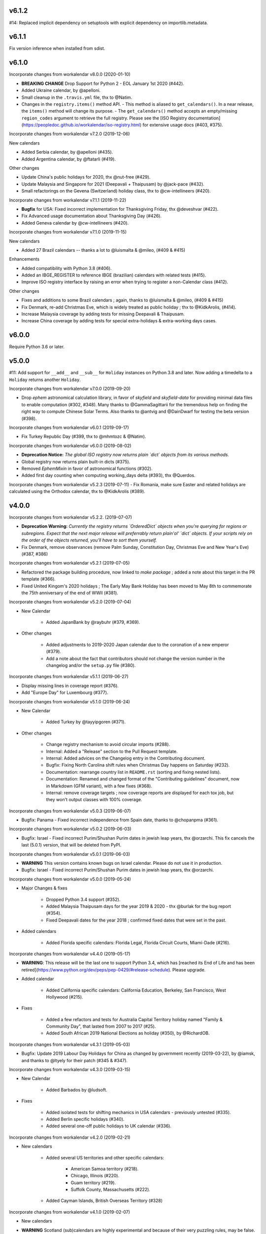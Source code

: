 v6.1.2
------

#14: Replaced implicit dependency on setuptools with explicit
dependency on importlib.metadata.

v6.1.1
------

Fix version inference when installed from sdist.

v6.1.0
------

Incorporate changes from workalendar v8.0.0 (2020-01-10)

- **BREAKING CHANGE** Drop Support for Python 2 - EOL January 1st 2020 (#442).
- Added Ukraine calendar, by @apelloni.
- Small cleanup in the ``.travis.yml`` file, thx to @Natim.

- Changes in the ``registry.items()`` method API.
  - This method is aliased to ``get_calendars()``. In a near release, the ``items()`` method will change its purpose.
  - The ``get_calendars()`` method accepts an empty/missing ``region_codes`` argument to retrieve the full registry. Please see the [ISO Registry documentation](https://peopledoc.github.io/workalendar/iso-registry.html) for extensive usage docs (#403, #375).

Incorporate changes from workalendar v7.2.0 (2019-12-06)

New calendars

- Added Serbia calendar, by @apelloni (#435).
- Added Argentina calendar, by @ftatarli (#419).

Other changes

- Update China's public holidays for 2020, thx @nut-free (#429).
- Update Malaysia and Singapore for 2021 (Deepavali + Thaipusam) by @jack-pace (#432).
- Small refactorings on the Gevena (Switzerland) holiday class, thx to @cw-intellineers (#420).

Incorporate changes from workalendar v7.1.1 (2019-11-22)

- **Bugfix** for USA: Fixed incorrect implementation for Thanksgiving Friday, thx @deveshvar (#422).
- Fix Advanced usage documentation about Thanksgiving Day (#426).
- Added Geneva calendar by @cw-intellineers (#420).

Incorporate changes from workalendar v7.1.0 (2019-11-15)

New calendars

- Added 27 Brazil calendars -- thanks a lot to @luismalta & @mileo, (#409 & #415)

Enhancements

- Added compatibility with Python 3.8 (#406).
- Added an IBGE_REGISTER to reference IBGE (brazilian) calendars with related tests (#415).
- Improve ISO registry interface by raising an error when trying to register a non-Calendar class (#412).

Other changes

- Fixes and additions to some Brazil calendars ; again, thanks to @luismalta & @mileo, (#409 & #415)
- Fix Denmark, re-add Christmas Eve, which is widely treated as public holiday ; thx to @KidkArolis, (#414).
- Increase Malaysia coverage by adding tests for missing Deepavali & Thaipusam.
- Increase China coverage by adding tests for special extra-holidays & extra-working days cases.


v6.0.0
------

Require Python 3.6 or later.

v5.0.0
------

#11: Add support for ``__add__`` and ``__sub__`` for
``Holiday`` instances on Python 3.8 and later. Now adding
a timedelta to a ``Holiday`` returns another ``Holiday``.

Incorporate changes from workalendar v7.0.0 (2019-09-20)

- Drop `ephem` astronomical calculation library, in favor of `skyfield` and `skyfield-data` for providing minimal data files to enable computation (#302, #348). Many thanks to @GammaSagittarii for the tremendous help on finding the right way to compute Chinese Solar Terms. Also thanks to @antvig and @DainDwarf for testing the beta version (#398).

Incorporate changes from workalendar v6.0.1 (2019-09-17)

- Fix Turkey Republic Day (#399, thx to @mhmtozc & @Natim).

Incorporate changes from workalendar v6.0.0 (2019-08-02)

- **Deprecation Notice:** *The global ISO registry now returns plain `dict` objects from its various methods.*
- Global registry now returns plain built-in dicts (#375).
- Removed `EphemMixin` in favor of astronomical functions (#302).
- Added first day counting when computing working_days delta (#393), thx @Querdos.

Incorporate changes from workalendar v5.2.3 (2019-07-11)
- Fix Romania, make sure Easter and related holidays are calculated using the Orthodox calendar, thx to @KidkArolis (#389).


v4.0.0
------

Incorporate changes from workalendar v5.2.2. (2019-07-07)

- **Deprecation Warning:** *Currently the registry returns `OrderedDict` objects when you're querying for regions or subregions. Expect that the next major release will preferrably return plain'ol' `dict` objects. If your scripts rely on the order of the objects returned, you'll have to sort them yourself.*
- Fix Denmark, remove observances (remove Palm Sunday, Constitution Day, Christmas Eve and New Year's Eve) (#387, #386)

Incorporate changes from workalendar v5.2.1 (2019-07-05)

- Refactored the package building procedure, now linked to `make package` ; added a note about this target in the PR template (#366).
- Fixed United Kingom's 2020 holidays ; The Early May Bank Holiday has been moved to May 8th to commemorate the 75th anniversary of the end of WWII (#381).

Incorporate changes from workalendar v5.2.0 (2019-07-04)

- New Calendar

    - Added JapanBank by @raybuhr (#379, #369).

- Other changes

    - Added adjustments to 2019-2020 Japan calendar due to the coronation of a new emperor (#379).
    - Add a note about the fact that contributors should not change the version number in the changelog and/or the ``setup.py`` file (#380).

Incorporate changes from workalendar v5.1.1 (2019-06-27)

- Display missing lines in coverage report (#376).
- Add "Europe Day" for Luxembourg (#377).

Incorporate changes from workalendar v5.1.0 (2019-06-24)

- New Calendar

    - Added Turkey by @tayyipgoren (#371).

- Other changes

    - Change registry mechanism to avoid circular imports (#288).
    - Internal: Added a "Release" section to the Pull Request template.
    - Internal: Added advices on the Changelog entry in the Contributing document.
    - Bugfix: Fixing North Carolina shift rules when Christmas Day happens on Saturday (#232).
    - Documentation: rearrange country list in ``README.rst`` (sorting and fixing nested lists).
    - Documentation: Renamed and changed format of the "Contributing guidelines" document, now in Markdown (GFM variant), with a few fixes (#368).
    - Internal: remove coverage targets ; now coverage reports are displayed for each tox job, but they won't output classes with 100% coverage.

Incorporate changes from workalendar v5.0.3 (2019-06-07)

- Bugfix: Panama - Fixed incorrect independence from Spain date, thanks to @chopanpma (#361).

Incorporate changes from workalendar v5.0.2 (2019-06-03)

- Bugfix: Israel - Fixed incorrect Purim/Shushan Purim dates in jewish leap years, thx @orzarchi. This fix cancels the last (5.0.1) version, that will be deleted from PyPI.

Incorporate changes from workalendar v5.0.1 (2019-06-03)

- **WARNING** This version contains known bugs on Israel calendar. Please do not use it in production.

- Bugfix: Israel - Fixed incorrect Purim/Shushan Purim dates in jewish leap years, thx @orzarchi.

Incorporate changes from workalendar v5.0.0 (2019-05-24)

- Major Changes & fixes

    - Dropped Python 3.4 support (#352).
    - Added Malaysia Thaipusam days for the year 2019 & 2020 - thx @burlak for the bug report (#354).
    - Fixed Deepavali dates for the year 2018 ; confirmed fixed dates that were set in the past.

- Added calendars

    - Added Florida specific calendars: Florida Legal, Florida Circuit Courts, Miami-Dade (#216).

Incorporate changes from workalendar v4.4.0 (2019-05-17)

- **WARNING**: This release will be the last one to support Python 3.4, which has [reached its End of Life and has been retired](https://www.python.org/dev/peps/pep-0429/#release-schedule). Please upgrade.

- Added calendar

    - Added California specific calendars: California Education, Berkeley, San Francisco, West Hollywood (#215).

- Fixes

    - Added a few refactors and tests for Australia Capital Territory holiday named "Family & Community Day", that lasted from 2007 to 2017 (#25).
    - Added South African 2019 National Elections as holiday (#350), by @RichardOB.

Incorporate changes from workalendar v4.3.1 (2019-05-03)

- Bugfix: Update 2019 Labour Day Holidays for China as changed by government recently (2019-03-22), by @iamsk, and thanks to @ltyely for their patch (#345 & #347).

Incorporate changes from workalendar v4.3.0 (2019-03-15)

- New Calendar

    - Added Barbados by @ludsoft.

- Fixes

    - Added isolated tests for shifting mechanics in USA calendars - previously untested (#335).
    - Added Berlin specific holidays (#340).
    - Added several one-off public holidays to UK calendar (#336).

Incorporate changes from workalendar v4.2.0 (2019-02-21)

- New calendars

    - Added several US territories and other specific calendars:

        - American Samoa territory (#218).
        - Chicago, Illinois (#220).
        - Guam territory (#219).
        - Suffolk County, Massachusetts (#222).

    - Added Cayman Islands, British Overseas Territory (#328)

Incorporate changes from workalendar v4.1.0 (2019-02-07)

- New calendars

- **WARNING** Scotland (sub)calendars are highly experimental and because of their very puzzling rules, may be false. Please use them with care.

    - Added Scotland calendars, i.e. Scotland, Aberdeen, Angus, Arbroath, Ayr, Carnoustie & Monifieth, Clydebank, Dumfries & Galloway, Dundee, East Dunbartonshire, Edinburgh, Elgin, Falkirk, Fife, Galashiels, Glasgow, Hawick, Inverclyde, Inverness, Kilmarnock, Lochaber, Monifieth, North Lanarkshire, Paisley, Perth, Scottish Borders, South Lanarkshire, Stirling, and West Dunbartonshire (#31).

- Bugfixes

    - Fixed United Kingdom bank holiday for 2002 and 2012, thx @ludsoft (#315).
    - Fix a small flake8 issue with wrong indentation (#319).
    - Fix Russia "Day of Unity" date, set to November 4th, thx @alexitkes for the bug report (#317).

Incorporate changes from workalendar v4.0.0 (2019-01-24)

- Solved the incompatibility between `pandas` latest version and Python 3.4. Upgraded travis distro to Xenial/16.04 LTS (#307).
- Added instructions about the usage of the `iso_register` decorator in the pull-request template (#309).

- New Calendars

    - Added New Zealand, by @johnguant (#306).
    - Added Paraguay calendar, following the work of @reichert (#268).
    - Added China calendar, by @iamsk (#304).
    - Added Israel, by @armona, @tsehori (#281).

3.0
---

Incorporate changes from workalendar 3.2.1:

- Added DEEPAVALI days for 2019 and 2020, thx @pvalenti (#282).
- Fixed Germany Reformation Day miscalculation. Some German states include Reformation Day since the "beginning" ; in 2017, all states included Reformation Day as a holiday (500th anniversary of the Reformation) ; starting of 2018, 4 states added Reformation Day (#295).

Incorporate changes from workalendar 3.2.0:

- Removed dependency to `PyEphem`. This package was the "Python2-compatible" library to deal with the xephem system library. Now it's obsolete, so you don't need this dual-dependency handling, because `ephem` is compatible with Python 2 & Python 3 (#296).
- Raise an exception when trying to use unsupported date/datetime types. Workalendar now only supports stdlib `date` & `datetime` (sub)types. See the `basic documentation <https://peopledoc.github.io/workalendar/basic.html#standard-datetime-types-only-please>`_ for more details (#294).

Incorporate changes from workalendar 3.1.1:

- Fixed ISO 3166-1 code for the `Slovenia` calendar (#291, thx @john-sandall).

Incorporate changes from workalendar 3.1.0:

- Added support for Python 3.7 (#283).
- Fixed the `SouthAfrica` holidays calendar, taking into account the specs of holidays that vary over the periods. As a consequence, it cleaned up erroneous holidays that were duplicated in some years (#285). Thx to @surfer190 for his review & suggestions.
- Bugfix for South Africa: disabled the possibility to compute holidays prior to the year 1910.
- Renamed Madagascar test class name into `MadagascarTest` (#286).
- Separated the coverage jobs from the pure tests. Their report output was disturbing in development mode, you had to scroll your way up to find eventual failing tests (#289).

Incorporate changes from workalendar 3.0.0:

Large work on global registry: refs (#13), (#96), (#257) & (#284).

- Added Tests for Europe registry.
- Revamped and cleaned up Europe countries.
- Added the United States of America + States, American countries & sub-regions, African countries, Asian countries, Oceanian countries.
- The global registry usage is documented.
- Changed Canada namespace to `workalendar.america.canada`.
- You don't have to declare a `name` properties for Calendar classes. It will be deducted from the docstring.
- Changed the `registry.items()` mandatory argument name to `region_codes` for more readability.

Incorporate changes from workalendar 2.6.0:

- Added Angola, by @dvdmgl (#276)
- Portugal - removed carnival from Portuguese holidays, restored missing holidays (#275)
- Added All Souls Day to common (#274)
- Allow the `add_working_days()` function to be provided a datetime, and returning a `date` (#270).
- Added a `keep_datetime` option to keep the original type of the input argument for both ``add_working_days()`` and ``sub_working_days()`` functions (#270).
- Fixed usage examples of ``get_first_weekday_after()`` docstring + in code (calendars and tests) ; do not use magic values, use MON, TUE, etc (#271).
- Turned Changelog into a Markdown file (#272).
- Added basic usage documentation, hosted by Github pages.
- Added advanced usage documentation.

Incorporate changes from workalendar 2.5.0:

- Bugfix: deduplicate South Africa holidays that were emitted as duplicates (#265).
- Add the `get_working_days_delta` method to the core calendar class (#260).

Incorporate changes from workalendar 2.4.0:

- Added Lithuania, by @landler (#254).
- Added Russia, by @vanadium23 (#259).
- Fixed shifting ANZAC day for Australia states (#249).
- Renamed Australian state classes to actual state names(eg. AustraliaNewSouthWales to NewSouthWales).
- Update ACT holidays (#251).
- Fixing Federal Christmas Shift ; added a `include_veterans_day` flag to enable/disable Veteran's day on specific calendar - e.g. Mozilla's dedicated calendar (#242).
- **Deprecation:** Dropped support for Python 3.3 (#245).
- Fixed Travis-ci configuration for Python 3.5 and al (#252).
- First step iteration on the "global registry" feature. European countries are now part of a registry loaded in the ``workalendar.registry`` module. Please use with care at the moment (#248).
- Refactored Australia family and community day calculation (#244).

2.0
---

Incorporate changes from workalendar 2.1.0:

- Added Hong Kong, by @nedlowe (#235).
- Splitted `africa.py` file into an `africa/` module (#236).
- Added Alabama Counties - Baldwin County, Mobile County, Perry County. Refactored UnitedStates classes to have a parameter to include the "Mardi Gras" day (#214).
- Added brazilian calendar to consider working days for bank transactions, by @fvlima (#238).

Incorporate changes from workalendar 2.0.0:

- Major refactor in the USA module. Each State is now an independant module, all of the Mixins were removed, all the possible corrections have been made, following the main Wikipedia page, and cross-checking with official sources when it was possible (#171).
- Added District of Columbia in the USA module (#217).
- Run tests with Python3.6 in CI (#210)
- Small refactors / cleanups in the following calendars: Hungary, Iceland, Ireland, Latvia, Netherlands, Spain, Japan, Taiwan, Australia, Canada, USA (#209).
- Various refactors for the Asia module, essentially centered around a more convenient Chinese New Year computation toolset (#202).
- Refactoring the USA tests: using inheritance to test federal and state-based holidays using only one "Don't Repeat Yourself" codebase (#213).

Incorporate changes from workalendar 1.3.0:

- Added Singapore calendar, initiated by @nedlowe (#194 + #195).
- Added Malaysia, by @gregyhj (#201).
- Added Good Friday in the list of Hungarian holidays, as of the year 2017 (#203), thx to @mariusz-korzekwa for the bug report.
- Assigned a minimal setuptools version, to avoid naughty ``DistributionNotFound`` exceptions with obsolete versions (#74).
- Fixed a bug in Slovakia calendar, de-duplicated Christmas Day, that appeared twice (#205).
- Fixed important bugs in the calendars of the following Brazilian cities: Vitória, Vila Velha, Cariacica, Guarapari and Serra - thx to Fernanda Gonçalves Rodrigues, who confirmed this issue raised by @Skippern (#199).

Incorporate changes from workalendar 1.2.0:

- Moved all the calendar of countries on the american continent in their own modules (#188).
- Refactor base Calendar class get_weekend_days to use WEEKEND_DAYS more intelligently (#191 + #192).
- Many additions to the Brazil and various states / cities. Were added: Acre, Alagoas, Amapá, Amazonas, Bahia, Ceará, Distrito Federal, Espírito Santo State, Goiás, Maranhão, Mato Grosso, Mato Grosso do Sul, Pará, Paraíba, Pernambuco, Piauí, Rio de Janeiro, Rio Grande do Norte, Rio Grande do Sul, Rondônia, Roraima, Santa Catarina, São Paulo, Sergipe, Tocantins, City of Vitória, City of Vila Velha, City of Cariacica, City of Guarapari and City of Serra (#187).
- Added a ``good_friday_label`` class variable to ``ChristianMixin`` ; one can assign the right label to this holiday (#187).
- Added a ``ash_wednesday_label`` class variable to ``ChristianMixin`` ; one can assign the right label to this holiday (#187).

Incorporate changes from workalendar 1.1.0:

- Added Cyprus. thx @gregn610 (#174).
- Added Latvia. thx @gregn610 (#178).
- Added Malta. thx @gregn610 (#179).
- Added Romania. thx @gregn610 (#180).
- Added Canton of Vaud (Switzerland) - @brutasse (#182).
- Fixed January 2nd state holiday (#181).
- Fixed Saxony repentance day for the year 2016. thx @Natim (#168).
- Fixed Historical and one-off holidays for South Africa. thx @gregn610 (#173).
- Minor PEP8 fixes (#186).

Incorporate changes from workalendar 1.0.0:

- Add Ireland. thx @gregn610 (#152).
- Bugfix: New Year's Eve is not a holiday in Netherlands (#154).
- Add Austria.  thx @gregn610 (#153)
- Add Bulgaria. thx @gregn610 (#156)
- Add Croatia. thx @gregn610 (#157)

Incorporate changes from workalendar 0.8.1:

- Reformation Day is a national holiday in Germany, but only in 2017 (#150).

1.8
---

Now tests are run using tox and releases are made automatically
using Travis-CI deployment framework.

Incorporate changes from workalendar 0.8.0:

- Fix Czech Republic calendar - as of 2016, Good Friday has become a holiday (#148).

Incorporate changes from workalendar 0.7.0:

- Easter Sunday is a Brandenburg federate state holiday (#143), thx @uvchik.
- Added Catalonia (#145), thx @ferranp.
- Use `find_packages()` to fetch package directories in `setup.py` (#141, #144).
- use py.test instead of nosetests for tests (#146).
- cleanup: remove unused ``swiss.py`` file (#147).

Incorporate changes from workalendar 0.6.1:

- Added Estonia, thx to @landler (#134),
- Europe-related modules being reorganized, thx to @Natim (#135),
- Fixed King / Queen's day in Netherlands, thx to @PeterJacob (#138),
- Added a pull-request template (#125),
- Added a Makefile for various dev-related tasks -- installs, running tests, uploading to PyPI... (#133).

1.7.1
-----

- #7: Avoid crashing on import when installed as zip package.

1.7
---

Incorporate changes from workalendar 0.5.0:

- A new holiday has appeared in Japan as of 2016 (#131), thx @suhara for the report.

Incorporate changes from workalendar 0.4.5:

- Added Slovenia, thx to @ratek1 (#124).
- Added Switzerland, thx to @sykaeh (#127).

1.6
---

- #6: Remove observance shift for Sweden.
- Use `jaraco skeleton <https://github.com/jaraco/skeleton>`_ to
  maintain the project structure, adding automatic releases
  from continuous integration and bundled documentation.

1.5
---

Incorporate changes from workalendar 0.4.3:

- Added Denmark (#117).
- Tiny fixes in the ``usa.py`` module (flake8 + typo) (#122)
- Added datetime to date conversion in is_holiday() (#118)
- Added function to get the holiday label by date (#120)
- Moved from `novapost` to the `novafloss` organization, handling FLOSS projects in People Doc Inc. (#116)
- Added Spain 2016 (#123)

Incorporate changes from workalendar 0.4.2:

- Added Luxembourg (#111)
- Added Netherlands (#113)
- Added Spain (#114)
- Bugfix: fixed the name of the Pentecost for Sweden (#115)

Incorporate changes from workalendar 0.4.1:

- Added Portugal, thx to @borfast (#110).

Incorporate changes from workalendar 0.4.0:

- Added Colombia calendar, thx to @spalac24
- Added Slovakia calendar, thx to @Adman
- Fixed the Boxing day & boxing day shift for Australia

1.4
---

``Calendar.get_observed_date`` now allows ``observance_shift`` to be
a callable accepting the holiday and calendar and returning the observed
date. ``Holiday`` supplies a ``get_nearest_weekday`` method suitable for
locating the nearest weekday.

- #5: USA Independence Day now honors the nearest weekday model.

1.3
---

Incorporate these fixes from Workalendar 0.3:

- ``delta`` argument for ``add_working_days()`` can be negative. added a
  ``sub_working_days()`` method that computes working days backwards.
- BUGFIX: Renaming Showa Day. "ō is not romji" (#100) (thx @shinriyo)
- BUGFIX: Belgian National Day title (#99) (thx @laulaz)

1.2.1
-----

Correct usage in example.

1.2
---

Fixed issue #4 where Finland holidays were shifted but shouldn't have been.
Calendars and Holidays may now specify observance_shift=None to signal no
shift.

Package can now be tested with pytest-runner by invoking ``python setup.py
pytest``.

1.1.3
-----

Fix name of Finnish Independence Day.

1.1.2
-----

Fixed issues with packaging (disabled installation an zip egg and now use
setuptools always).

1.1
---

UnitedKingdom Calendar now uses indicated/observed Holidays.

Includes these changes slated for workalendar 0.3:

- BUGFIX: shifting UK boxing day if Christmas day falls on a Friday (shift to
  next Monday) (#95)

1.0
---

Initial release of Calendra based on Workalendar 0.2.

- Adds Holiday class per (#79). Adds support for giving
  holidays a more rich description and better resolution of observed versus
  indicated holidays. See the pull request for detail on the motivation and
  implementation. See the usa.UnitedStates calendar for example usage.

Includes these changes slated for workalendar 0.3:

- Germany calendar added, thx to @rndusr
- Support building on systems where LANG=C (Ubuntu) (#92)
- little improvement to directly return a tested value.
